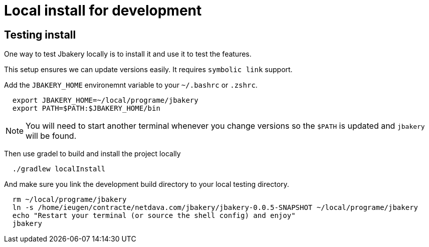 = Local install for development


== Testing install

One way to test Jbakery locally is to install it and use it to test the features.

This setup ensures we can update versions easily. It requires `symbolic link` support. 

Add the `JBAKERY_HOME` environemnt variable to your `~/.bashrc` or `.zshrc`.

[source, shell]
----
  export JBAKERY_HOME=~/local/programe/jbakery
  export PATH=$PATH:$JBAKERY_HOME/bin
----

NOTE: You will need to start another terminal whenever you change versions so the `$PATH` is updated and `jbakery` will be found.

Then use gradel to build and install the project locally

----
  ./gradlew localInstall
----

And make sure you link the development build directory to your local testing directory.

[source, shell]
----
  rm ~/local/programe/jbakery
  ln -s /home/ieugen/contracte/netdava.com/jbakery/jbakery-0.0.5-SNAPSHOT ~/local/programe/jbakery
  echo "Restart your terminal (or source the shell config) and enjoy"
  jbakery
----

